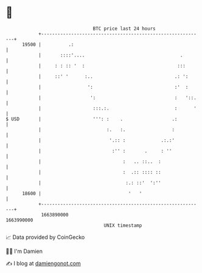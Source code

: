 * 👋

#+begin_example
                                   BTC price last 24 hours                    
               +------------------------------------------------------------+ 
         19500 |          .:                                                | 
               |       ::::'....                                   .        | 
               |     : : :: '  :                                  :::       | 
               |     ::' '      :..                              .: ':      | 
               |                 ':                              :'  :      | 
               |                  ':                             :   '::.   | 
               |                   :::.:.                        :      '   | 
   $ USD       |                   ''': :    .                  .:          | 
               |                        :.   :.                 :           | 
               |                         '.:: :             .:.:'           | 
               |                          :'' :       .     : ''            | 
               |                              :   .. ::..  :                | 
               |                              :  .:: :::: ::                | 
               |                               :.: ::'  ':''                | 
         18600 |                                '   '                       | 
               +------------------------------------------------------------+ 
                1663890000                                        1663990000  
                                       UNIX timestamp                         
#+end_example
📈 Data provided by CoinGecko

🧑‍💻 I'm Damien

✍️ I blog at [[https://www.damiengonot.com][damiengonot.com]]
